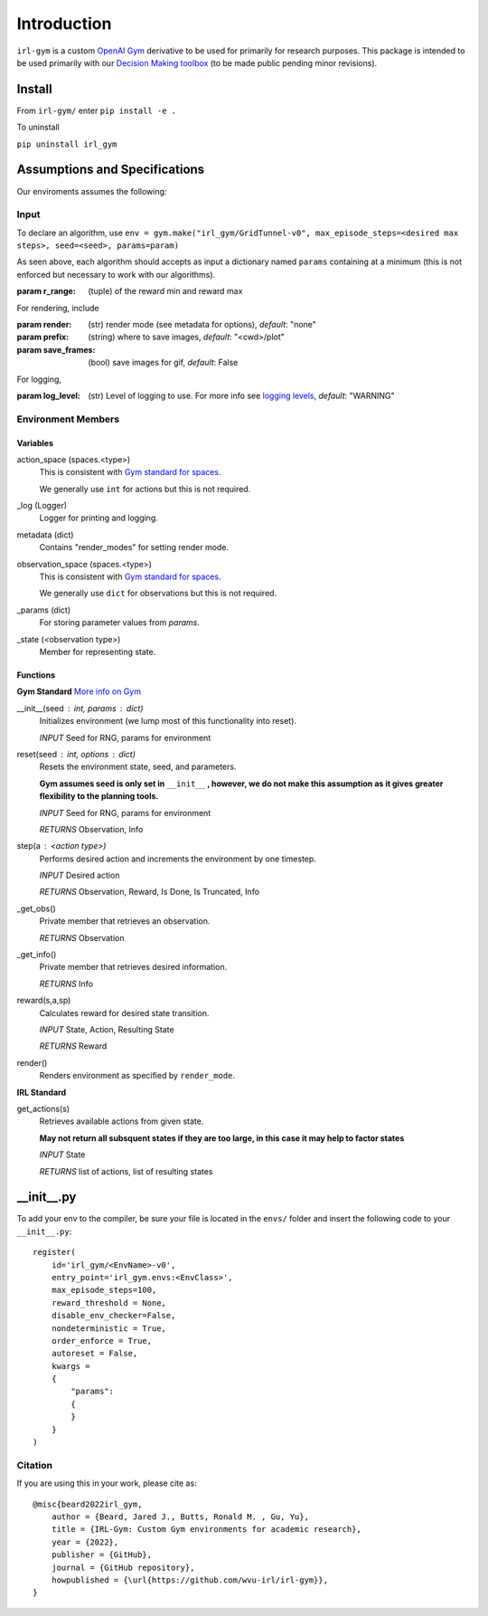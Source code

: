 Introduction
============

``irl-gym`` is a custom `OpenAI Gym <https://www.gymlibrary.dev/>`_ derivative to be used for primarily for research purposes.
This package is intended to be used primarily with our `Decision Making toolbox <https://github.com/wvu-irl/ambiguous-decision-making>`_ (to be made public pending minor revisions).


Install
*******

From ``irl-gym/`` enter ``pip install -e .``

To uninstall

``pip uninstall irl_gym``


Assumptions and Specifications
******************************

Our enviroments assumes the following:


Input
-----

To declare an algorithm, use 
``env = gym.make("irl_gym/GridTunnel-v0", max_episode_steps=<desired max steps>, seed=<seed>, params=param)``

As seen above, each algorithm should accepts as input a dictionary named ``params`` containing at a minimum 
(this is not enforced but necessary to work with our algorithms).

:param r_range: (tuple) of the reward min and reward max

For rendering, include

:param render: (str) render mode (see metadata for options), *default*: "none"
:param prefix: (string) where to save images, *default*: "<cwd>/plot"
:param save_frames: (bool) save images for gif, *default*: False

For logging, 

:param log_level: (str) Level of logging to use. For more info see `logging levels <https://docs.python.org/3/library/logging.html#levels>`_, *default*: "WARNING"


Environment Members
-------------------

Variables
^^^^^^^^^

action_space (spaces.<type>)
    This is consistent with `Gym standard for spaces <https://www.gymlibrary.dev/api/spaces/>`_.

    We generally use ``int`` for actions but this is not required.
_log (Logger)
    Logger for printing and logging.
metadata (dict)
    Contains "render_modes" for setting render mode.
observation_space (spaces.<type>)
    This is consistent with `Gym standard for spaces <https://www.gymlibrary.dev/api/spaces/>`_.

    We generally use ``dict`` for observations but this is not required.
_params (dict)
    For storing parameter values from `params`.
_state (<observation type>)
    Member for representing state.


Functions
^^^^^^^^^

**Gym Standard**
`More info on Gym <https://www.gymlibrary.dev/api/core/>`_

__init__(seed : int, params : dict)
    Initializes environment (we lump most of this functionality into reset).

    *INPUT* Seed for RNG, params for environment

reset(seed : int, options : dict)
    Resets the environment state, seed, and parameters.

    **Gym assumes seed is only set in** ``__init__`` **, however, we do not make this assumption as it gives greater flexibility to the planning tools.**

    *INPUT* Seed for RNG, params for environment

    *RETURNS* Observation, Info

step(a : <action type>)
    Performs desired action and increments the environment by one timestep.

    *INPUT* Desired action

    *RETURNS* Observation, Reward, Is Done, Is Truncated, Info

_get_obs()
    Private member that retrieves an observation.

    *RETURNS* Observation

_get_info()
    Private member that retrieves desired information.

    *RETURNS* Info

reward(s,a,sp)
    Calculates reward for desired state transition.

    *INPUT* State, Action, Resulting State

    *RETURNS* Reward

render()
    Renders environment as specified by ``render_mode``.


**IRL Standard**

get_actions(s)
    Retrieves available actions from given state.

    **May not return all subsquent states if they are too large, in this case it may help to factor states**

    *INPUT* State

    *RETURNS* list of actions, list of resulting states


__init__.py
***********

To add your env to the compiler, be sure your file is located in the ``envs/`` folder and
insert the following code to your ``__init__.py``::

    register(
        id='irl_gym/<EnvName>-v0',
        entry_point='irl_gym.envs:<EnvClass>',
        max_episode_steps=100,
        reward_threshold = None,
        disable_env_checker=False,
        nondeterministic = True,
        order_enforce = True,
        autoreset = False,
        kwargs = 
        {
            "params":
            {
            }
        }
    )


Citation
--------
If you are using this in your work, please cite as::

    @misc{beard2022irl_gym,
        author = {Beard, Jared J., Butts, Ronald M. , Gu, Yu},
        title = {IRL-Gym: Custom Gym environments for academic research},
        year = {2022},
        publisher = {GitHub},
        journal = {GitHub repository},
        howpublished = {\url{https://github.com/wvu-irl/irl-gym}},
    }
